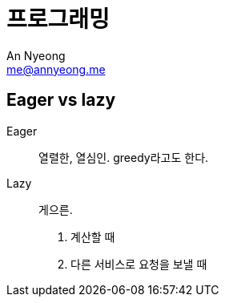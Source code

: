 = 프로그래밍
An Nyeong <me@annyeong.me>
:description: 특정 언어/기술과 무관한 일반적인 개념들

[eager_lazy]
== Eager vs lazy

Eager::
  열렬한, 열심인. greedy라고도 한다.

Lazy::
  게으른.

1. 계산할 때
+

2. 다른 서비스로 요청을 보낼 때
+
